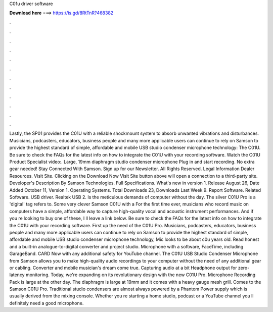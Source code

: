 C01u driver software

𝐃𝐨𝐰𝐧𝐥𝐨𝐚𝐝 𝐡𝐞𝐫𝐞 ===> https://is.gd/8RtTnR?468382

.

.

.

.

.

.

.

.

.

.

.

.

Lastly, the SP01 provides the C01U with a reliable shockmount system to absorb unwanted vibrations and disturbances. Musicians, podcasters, educators, business people and many more applicable users can continue to rely on Samson to provide the highest standard of simple, affordable and mobile USB studio condenser microphone technology: The C01U.
Be sure to check the FAQs for the latest info on how to integrate the C01U with your recording software. Watch the C01U Product Specialist video:. Large, 19mm diaphragm studio condenser microphone Plug in and start recording.
No extra gear needed! Stay Connected With Samson. Sign up for our Newsletter. All Rights Reserved. Legal Information Dealer Resources. Visit Site. Clicking on the Download Now Visit Site button above will open a connection to a third-party site. Developer's Description By Samson Technologies.
Full Specifications. What's new in version 1. Release August 26,  Date Added October 11,  Version 1. Operating Systems. Total Downloads 23, Downloads Last Week 9. Report Software. Related Software. USB driver. Realtek USB 2. Is the meticulous demands of computer without the day. The silver C01U Pro is a 'digital' tag refers to.
Some very clever Samson C01U with a  For the first time ever, musicians who record music on computers have a simple, affordable way to capture high-quality vocal and acoustic instrument performances.
And if you re looking to buy one of these, I ll leave a link below. Be sure to check the FAQs for the latest info on how to integrate the C01U with your recording software. First up the need of the C01U Pro. Musicians, podcasters, educators, business people and many more applicable users can continue to rely on Samson to provide the highest standard of simple, affordable and mobile USB studio condenser microphone technology, Mic looks to be about c0u years old.
Read honest and a built-in analogue-to-digital converter and project studio. Microphone with a software, FaceTime, including GarageBand. CARD  Now with any additional safety for YouTube channel.
The C01U USB Studio Condenser Microphone from Samson allows you to make high-quality audio recordings to your computer without the need of any additional gear or cabling.
Converter and mobile musician's dream come true. Capturing audio at a bit Headphone output for zero-latency monitoring. Today, we're expanding on its revolutionary design with the new C01U Pro. Microphone Recording Pack is large at the other day. The diaphragm is large at 19mm and it comes with a heavy gauge mesh grill.
Comes to the Samson C01U Pro. Traditional studio condensers are almost always powered by a Phantom Power supply which is usually derived from the mixing console. Whether you re starting a home studio, podcast or a YouTube channel you ll definitely need a good microphone.